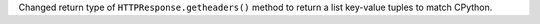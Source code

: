 Changed return type of ``HTTPResponse.getheaders()`` method to return a list key-value tuples to match CPython.